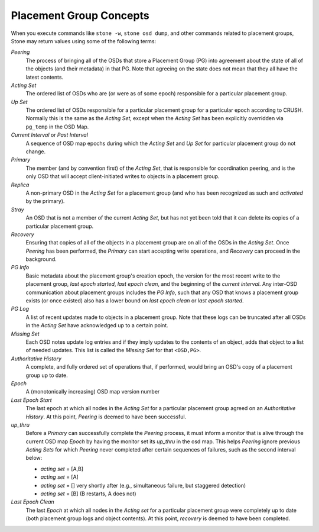 ==========================
 Placement Group Concepts
==========================

When you execute commands like ``stone -w``, ``stone osd dump``, and other 
commands related to placement groups, Stone may return values using some
of the following terms: 

*Peering*
   The process of bringing all of the OSDs that store
   a Placement Group (PG) into agreement about the state
   of all of the objects (and their metadata) in that PG.
   Note that agreeing on the state does not mean that
   they all have the latest contents.

*Acting Set*
   The ordered list of OSDs who are (or were as of some epoch)
   responsible for a particular placement group.

*Up Set*
   The ordered list of OSDs responsible for a particular placement
   group for a particular epoch according to CRUSH. Normally this
   is the same as the *Acting Set*, except when the *Acting Set* has 
   been explicitly overridden via ``pg_temp`` in the OSD Map.

*Current Interval* or *Past Interval*
   A sequence of OSD map epochs during which the *Acting Set* and *Up
   Set* for particular placement group do not change.

*Primary*
   The member (and by convention first) of the *Acting Set*,
   that is responsible for coordination peering, and is
   the only OSD that will accept client-initiated
   writes to objects in a placement group.

*Replica*
   A non-primary OSD in the *Acting Set* for a placement group
   (and who has been recognized as such and *activated* by the primary).

*Stray*
   An OSD that is not a member of the current *Acting Set*, but
   has not yet been told that it can delete its copies of a
   particular placement group.

*Recovery*
   Ensuring that copies of all of the objects in a placement group
   are on all of the OSDs in the *Acting Set*.  Once *Peering* has 
   been performed, the *Primary* can start accepting write operations, 
   and *Recovery* can proceed in the background.

*PG Info* 
   Basic metadata about the placement group's creation epoch, the version
   for the most recent write to the placement group, *last epoch started*, 
   *last epoch clean*, and the beginning of the *current interval*.  Any
   inter-OSD communication about placement groups includes the *PG Info*, 
   such that any OSD that knows a placement group exists (or once existed) 
   also has a lower bound on *last epoch clean* or *last epoch started*.

*PG Log*
   A list of recent updates made to objects in a placement group.
   Note that these logs can be truncated after all OSDs
   in the *Acting Set* have acknowledged up to a certain
   point.

*Missing Set*
   Each OSD notes update log entries and if they imply updates to
   the contents of an object, adds that object to a list of needed
   updates.  This list is called the *Missing Set* for that ``<OSD,PG>``.

*Authoritative History*
   A complete, and fully ordered set of operations that, if
   performed, would bring an OSD's copy of a placement group
   up to date.

*Epoch*
   A (monotonically increasing) OSD map version number

*Last Epoch Start*
   The last epoch at which all nodes in the *Acting Set*
   for a particular placement group agreed on an
   *Authoritative History*.  At this point, *Peering* is
   deemed to have been successful.

*up_thru*
   Before a *Primary* can successfully complete the *Peering* process,
   it must inform a monitor that is alive through the current
   OSD map *Epoch* by having the monitor set its *up_thru* in the osd
   map.  This helps *Peering* ignore previous *Acting Sets* for which
   *Peering* never completed after certain sequences of failures, such as
   the second interval below:

   - *acting set* = [A,B]
   - *acting set* = [A]
   - *acting set* = [] very shortly after (e.g., simultaneous failure, but staggered detection)
   - *acting set* = [B] (B restarts, A does not)

*Last Epoch Clean*
   The last *Epoch* at which all nodes in the *Acting set*
   for a particular placement group were completely
   up to date (both placement group logs and object contents).
   At this point, *recovery* is deemed to have been
   completed.
